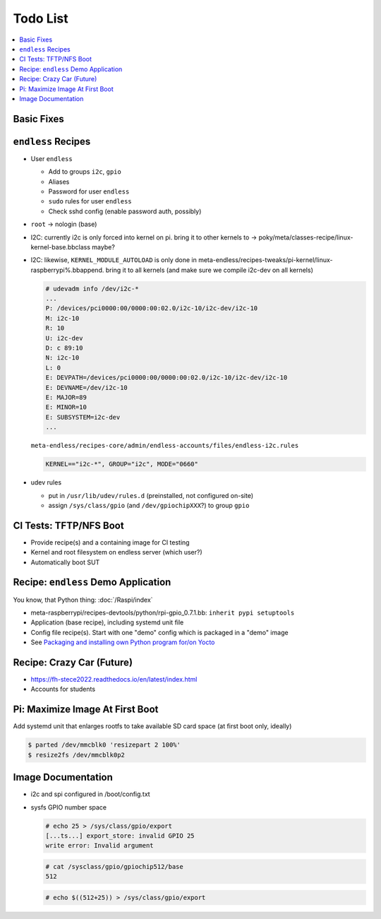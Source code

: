 .. ot-group:: yocto

Todo List
=========

.. contents::
   :local:

Basic Fixes
-----------

``endless`` Recipes
-------------------

* User ``endless``

  * Add to groups ``i2c``, ``gpio``
  * Aliases
  * Password for user ``endless``
  * ``sudo`` rules for user ``endless``
  * Check sshd config (enable password auth, possibly)

* ``root`` -> nologin (base)
* I2C: currently i2c is only forced into kernel on pi. bring it to
  other kernels to ->
  poky/meta/classes-recipe/linux-kernel-base.bbclass maybe?
* I2C: likewise, ``KERNEL_MODULE_AUTOLOAD`` is only done in
  meta-endless/recipes-tweaks/pi-kernel/linux-raspberrypi%.bbappend. bring
  it to all kernels (and make sure we compile i2c-dev on all kernels)

  .. code-block:: plaintext

     # udevadm info /dev/i2c-*
     ...
     P: /devices/pci0000:00/0000:00:02.0/i2c-10/i2c-dev/i2c-10
     M: i2c-10
     R: 10
     U: i2c-dev
     D: c 89:10
     N: i2c-10
     L: 0
     E: DEVPATH=/devices/pci0000:00/0000:00:02.0/i2c-10/i2c-dev/i2c-10
     E: DEVNAME=/dev/i2c-10
     E: MAJOR=89
     E: MINOR=10
     E: SUBSYSTEM=i2c-dev
     ...


  ``meta-endless/recipes-core/admin/endless-accounts/files/endless-i2c.rules``

  .. code-block:: plaintext

     KERNEL=="i2c-*", GROUP="i2c", MODE="0660"

* udev rules

  * put in ``/usr/lib/udev/rules.d`` (preinstalled, not configured
    on-site)
  * assign ``/sys/class/gpio`` (and ``/dev/gpiochipXXX``?) to group
    ``gpio``

CI Tests: TFTP/NFS Boot
-----------------------

* Provide recipe(s) and a containing image for CI testing
* Kernel and root filesystem on endless server (which user?)
* Automatically boot SUT

Recipe: ``endless`` Demo Application
------------------------------------

You know, that Python thing: :doc:`/Raspi/index`

* meta-raspberrypi/recipes-devtools/python/rpi-gpio_0.7.1.bb: ``inherit pypi setuptools``
* Application (base recipe), including systemd unit file
* Config file recipe(s). Start with one "demo" config which is
  packaged in a "demo" image
* See `Packaging and installing own Python program for/on Yocto
  <https://stackoverflow.com/questions/76529171/packaging-and-installing-own-python-program-for-on-yocto>`__

Recipe: Crazy Car (Future)
--------------------------

* https://fh-stece2022.readthedocs.io/en/latest/index.html
* Accounts for students

Pi: Maximize Image At First Boot
--------------------------------

Add systemd unit that enlarges rootfs to take available SD card space
(at first boot only, ideally)

.. code-block:: console

   $ parted /dev/mmcblk0 'resizepart 2 100%'
   $ resize2fs /dev/mmcblk0p2

Image Documentation
-------------------

* i2c and spi configured in /boot/config.txt
* sysfs GPIO number space 

  .. code-block:: console

     # echo 25 > /sys/class/gpio/export
     [...ts...] export_store: invalid GPIO 25
     write error: Invalid argument

  .. code-block:: console

     # cat /sysclass/gpio/gpiochip512/base
     512

  .. code-block:: console

     # echo $((512+25)) > /sys/class/gpio/export


